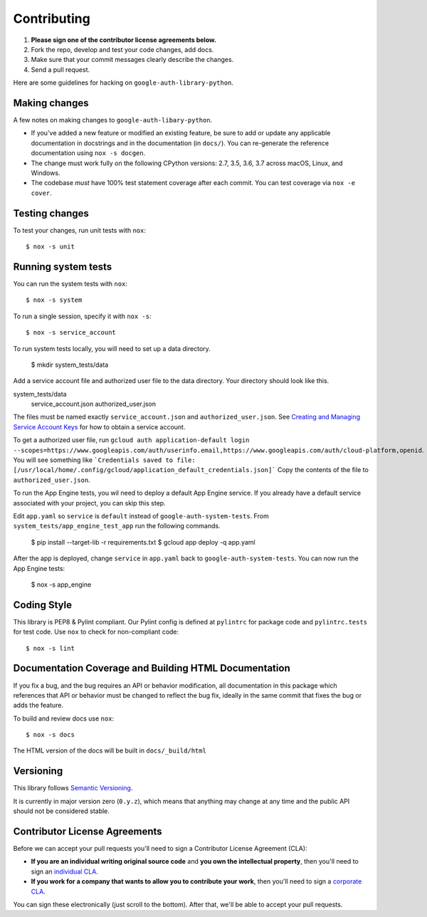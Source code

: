 Contributing
============

#. **Please sign one of the contributor license agreements below.**
#. Fork the repo, develop and test your code changes, add docs.
#. Make sure that your commit messages clearly describe the changes.
#. Send a pull request.

Here are some guidelines for hacking on ``google-auth-library-python``.

Making changes
--------------

A few notes on making changes to ``google-auth-libary-python``.

- If you've added a new feature or modified an existing feature, be sure to
  add or update any applicable documentation in docstrings and in the
  documentation (in ``docs/``). You can re-generate the reference documentation
  using ``nox -s docgen``.

- The change must work fully on the following CPython versions: 2.7,
  3.5, 3.6, 3.7 across macOS, Linux, and Windows.

- The codebase *must* have 100% test statement coverage after each commit.
  You can test coverage via ``nox -e cover``.

Testing changes
---------------

To test your changes, run unit tests with ``nox``::

    $ nox -s unit


Running system tests
--------------------

You can run the system tests with ``nox``::

    $ nox -s system

To run a single session, specify it with ``nox -s``::

    $ nox -s service_account

To run system tests locally, you will need to set up a data directory.

    $ mkdir system_tests/data

Add a service account file and authorized user file to the data directory.
Your directory should look like this.

system_tests/data
    service_account.json
    authorized_user.json

The files must be named exactly ``service_account.json``
and ``authorized_user.json``. See `Creating and Managing Service Account Keys`_ for how to
obtain a service account. 

.. _Creating and Managing Service Account Keys: https://cloud.google.com/iam/docs/creating-managing-service-account-keys

To get a authorized user file, run 
``gcloud auth application-default login --scopes=https://www.googleapis.com/auth/userinfo.email,https://www.googleapis.com/auth/cloud-platform,openid``.
You will see something like
```Credentials saved to file: [/usr/local/home/.config/gcloud/application_default_credentials.json]```
Copy the contents of the file to ``authorized_user.json``.

To run the App Engine tests, you wil need to deploy a default App Engine service.
If you already have a default service associated with your project, you can skip this step.

Edit ``app.yaml`` so ``service`` is ``default`` instead of ``google-auth-system-tests``.
From ``system_tests/app_engine_test_app`` run the following commands.

    $ pip install --target-lib -r requirements.txt
    $ gcloud app deploy -q app.yaml

After the app is deployed, change ``service`` in ``app.yaml`` back to ``google-auth-system-tests``. 
You can now run the App Engine tests:

    $ nox -s app_engine

Coding Style
------------

This library is PEP8 & Pylint compliant. Our Pylint config is defined at
``pylintrc`` for package code and ``pylintrc.tests`` for test code. Use
``nox`` to check for non-compliant code::

   $ nox -s lint

Documentation Coverage and Building HTML Documentation
------------------------------------------------------

If you fix a bug, and the bug requires an API or behavior modification, all
documentation in this package which references that API or behavior must be
changed to reflect the bug fix, ideally in the same commit that fixes the bug
or adds the feature.

To build and review docs use  ``nox``::

   $ nox -s docs

The HTML version of the docs will be built in ``docs/_build/html``

Versioning
----------

This library follows `Semantic Versioning`_.

.. _Semantic Versioning: http://semver.org/

It is currently in major version zero (``0.y.z``), which means that anything
may change at any time and the public API should not be considered
stable.

Contributor License Agreements
------------------------------

Before we can accept your pull requests you'll need to sign a Contributor License Agreement (CLA):

- **If you are an individual writing original source code** and **you own the intellectual property**, then you'll need to sign an `individual CLA <https://developers.google.com/open-source/cla/individual>`__.
- **If you work for a company that wants to allow you to contribute your work**, then you'll need to sign a `corporate CLA <https://developers.google.com/open-source/cla/corporate>`__.

You can sign these electronically (just scroll to the bottom). After that, we'll be able to accept your pull requests.
